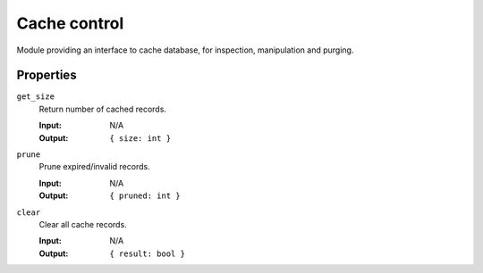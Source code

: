 Cache control
~~~~~~~~~~~~~

Module providing an interface to cache database, for inspection, manipulation and purging.

Properties
..........

``get_size``
	Return number of cached records.

	:Input:  N/A
	:Output: ``{ size: int }``
``prune``
	Prune expired/invalid records.

	:Input:  N/A
	:Output: ``{ pruned: int }``
``clear``
	Clear all cache records.

 	:Input:  N/A
 	:Output: ``{ result: bool }``
